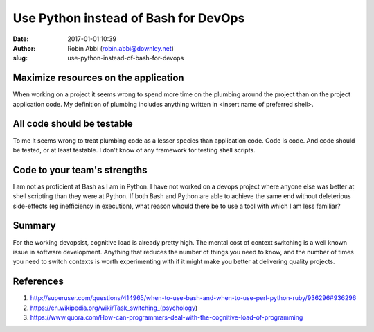 Use Python instead of Bash for DevOps
#####################################
:date: 2017-01-01 10:39
:author: Robin Abbi (robin.abbi@downley.net)
:slug: use-python-instead-of-bash-for-devops

Maximize resources on the application
-------------------------------------
When working on a project it seems wrong to spend more time on the plumbing around the project than on the project application code. My definition of plumbing includes anything written in <insert name of preferred shell>.

All code should be testable
---------------------------
To me it seems wrong to treat plumbing code as a lesser species than application code. Code is code. And code should be tested, or at least testable. I don't know of any framework for testing shell scripts.

Code to your team's strengths
-----------------------------
I am not as proficient at Bash as I am in Python. I have not worked on a devops project where anyone else was better at shell scripting than they were at Python. If both Bash and Python are able to achieve the same end without deleterious side-effects (eg inefficiency in execution), what reason whould there be to use a tool with which I am less familiar? 

Summary
-------
For the working devopsist, cognitive load is already pretty high. The mental cost of context switching is a well known issue in software development. Anything that reduces the number of things you need to know, and the number of times you need to switch contexts is worth experimenting with if it might make you better at delivering quality projects.

References
----------
1. http://superuser.com/questions/414965/when-to-use-bash-and-when-to-use-perl-python-ruby/936296#936296
2. https://en.wikipedia.org/wiki/Task_switching_(psychology)
3. https://www.quora.com/How-can-programmers-deal-with-the-cognitive-load-of-programming
